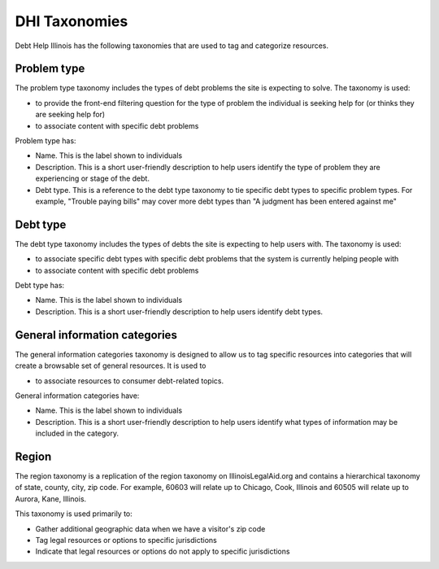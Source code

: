 ====================
DHI Taxonomies
====================

Debt Help Illinois has the following taxonomies that are used to tag and categorize resources.

Problem type
==============

The problem type taxonomy includes the types of debt problems the site is expecting to solve. The taxonomy is used:

* to provide the front-end filtering question for the type of problem the individual is seeking help for (or thinks they are seeking help for)
* to associate content with specific debt problems

Problem type has:

* Name. This is the label shown to individuals
* Description. This is a short user-friendly description to help users identify the type of problem they are experiencing or stage of the debt.
* Debt type. This is a reference to the debt type taxonomy to tie specific debt types to specific problem types. For example, "Trouble paying bills" may cover more debt types than "A judgment has been entered against me"


Debt type
=============

The debt type taxonomy includes the types of debts the site is expecting to help users with. The taxonomy is used:

* to associate specific debt types with specific debt problems that the system is currently helping people with
* to associate content with specific debt problems

Debt type has:

* Name. This is the label shown to individuals
* Description. This is a short user-friendly description to help users identify debt types.

.. todo:: Determine what type of icon to include with debt type (image or font awesome class)

General information categories
=================================

The general information categories taxonomy is designed to allow us to tag specific resources into categories that will create a browsable set of general resources. It is used to

* to associate resources to consumer debt-related topics.

General information categories have:

* Name. This is the label shown to individuals
* Description. This is a short user-friendly description to help users identify what types of information may be included in the category.

Region
========

The region taxonomy is a replication of the region taxonomy on IllinoisLegalAid.org and contains a hierarchical taxonomy of state, county, city, zip code. For example, 60603 will relate up to Chicago, Cook, Illinois and 60505 will relate up to Aurora, Kane, Illinois.

This taxonomy is used primarily to:

* Gather additional geographic data when we have a visitor's zip code
* Tag legal resources or options to specific jurisdictions
* Indicate that legal resources or options do not apply to specific jurisdictions

